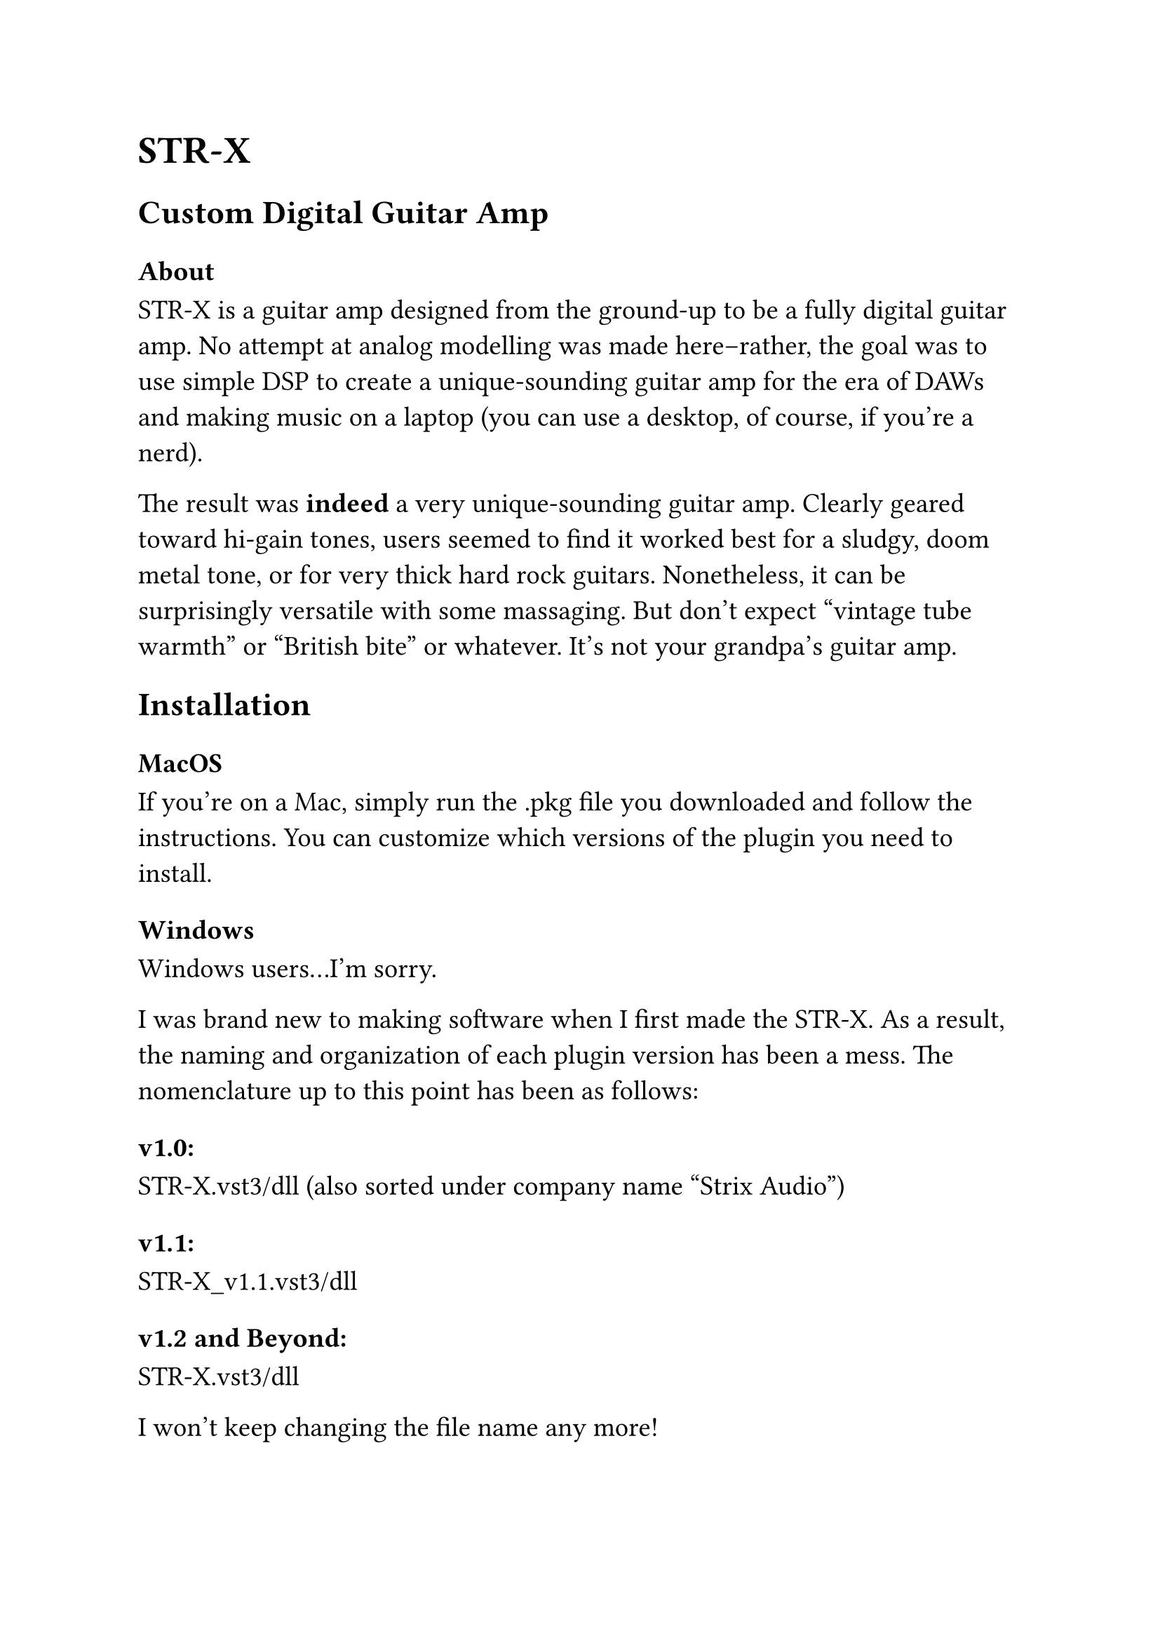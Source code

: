 #set text (
 size: 14pt,
	font: "Arial"
)

= STR-X

== Custom Digital Guitar Amp

=== About

STR-X is a guitar amp designed from the ground-up to be a fully digital guitar
amp. No attempt at analog modelling was made here--rather, the goal was to use
simple DSP to create a unique-sounding guitar amp for the era of DAWs and making
music on a laptop (you can use a desktop, of course, if you're a nerd).

The result was *indeed* a very unique-sounding guitar amp. Clearly geared toward
hi-gain tones, users seemed to find it worked best for a sludgy, doom metal
tone, or for very thick hard rock guitars. Nonetheless, it can be surprisingly
versatile with some massaging. But don't expect "vintage tube warmth" or
"British bite" or whatever. It's not your grandpa's guitar amp.

== Installation

=== MacOS

If you're on a Mac, simply run the .pkg file you downloaded and follow the
instructions. You can customize which versions of the plugin you need to
install.

=== Windows

Windows users...I'm sorry.

I was brand new to making software when I first made the STR-X. As a result, the
naming and organization of each plugin version has been a mess. The nomenclature
up to this point has been as follows:

==== v1.0:

STR-X.vst3/dll (also sorted under company name "Strix Audio")

==== v1.1:

STR-X_v1.1.vst3/dll

==== v1.2 and Beyond:

STR-X.vst3/dll

I won't keep changing the file name any more!

=== Linux

Install scripts/programs are a bit frowned upon with this special operating
system. Instead of rolling a .deb, which may not apply to the distro you're
using, you can just manually copy the plugin files to the applicable system
files.

== The Controls

=== Hi Gain

This will toggle between the Low- and High-gain channels. Low-gain is new to
v1.2, and features a new saturation algorithm. Better for punchier, more
intelligible tones, it gives your guitar a bit more breathing room, but it also
digs in early--still not suitable for clean tones!

=== Mode

This three-way menu selects the crossover point used in the preamp section.

*Normal* will give you a solid low-end, with retained clarity in the mids
and highs even when cranked.

*Thick* drops the crossover point lower, resulting in greater
intermodulation of the distorted signal, and a fuzzy tone ready for a sludge or
doom sound.

Finally, *Open* separates all of the low-end from the mids and highs for a
tight and bright tone, perfect for fast palm-muted playing or any situation
where the low-end of the other two modes might be excessive.

=== X

X is a one-knob distortion pedal, based roughly around the type of midrange
focusing you get from a Tube Screamer. No, that doesn't mean we modeled a Tube
Screamer. We meant what we said earlier (and not just for legal reasons).

=== Gain

This acts as the input preamp gain for the amp head. This is where the filter
crossover happens, and controls a great deal of how the tone is colored. Both
the low and high frequency bands go through the preamp stage independently,
resulting in interesting distortion shapes and colors, depending on the mode
selected, which brings us to

=== Tone Controls

Pretty much what you'd expect! If you've used a guitar amp, and EQ, or anything
pertaining to sound equalization before, you know what this section does.

There's also an option to use the v1.0 tone controls, perhaps if you want to
maintain backwards compatibility with an old project (people *did* download the
first version...)

Essentially, the legacy tone controls offer less range, and the ranges aren't
symmetric--i.e. some of them boost more than they cut, etc. Go wild.

=== Power Amp

Previously named "Master" until it was brought to my attention that such a name
implies a fully linear--i.e. non-distorting--volume control, this knob functions
like the power amp on a guitar amp head, which can be highly nonlinear and
distorting in character.

You should treat this like another distortion knob, but one that generates the
type of harmonics you'd expect from Class-B power amp tubes in a guitar amp (no,
we did not model pentodes for this plugin). *Don't* treat this like a clean
output gain. For that you'd want:

=== Output Volume

The real, distortion free master volume, allowing you to set the final level of
the STR-X before it goes into the next plugin in your chain, or your channel
fader.

=== HQ

Activates 4x oversampling with minimum-phase filters.

If that means nothing to you, don't worry. I had to put this in to satiate the
nerds on certain audio forums. Basically, there are certain things about digital
distortion that are a little less-than-ideal sounding, if pushed to an
extreme. Enabling this *does theoretically* get you a more analog-sounding
response. But at what cost?

Only introduces 4 samples of latency, but increases CPU use by a good chunk. If
you find the aliasing of the STR-X to be an issue, this is your button.

=== Render HQ

Defers 4x, linear-phase oversampling until you're rendering a track, song, or
what have you. If the extra CPU from HQ mode is too much for your ancient
computer to handle, consider trying this out. It may slow down your renders, but
you'll get less aliasing in the tone, and you can play in real-time without
putting your computer down for good.

Additionally, this works well in conjunction with HQ, since the filters are
linear-phase. So you can use the low-latency filters while recording and mixing,
and then when it's time to render this will automatically use linear-phase
filters for a more accurate high-frequency response.

== CHANGES

=== v1.2.1

- Improve Linux compatibility by building against older `glibc`
- Fix volume meter color bug
- Improve contrast of button text

=== v1.2

- New "Low-Gain" amp mode
- CLAP plugin format support with non-destructive parameter modulation
- Linux support (including LV2)
- Stereo in/out support
- Improved parameter smoothing
- GUI refactor and new theme for Low-Gain mode
- General optimization and code cleanup

=== v1.1

- macOS support (Catalina/Big Sur/M1)

- 4x oversampling with minimal-latency, polyphase IIR filters, with the option
  for offline render-only 4x oversampling with linear-phase FIR filters

- "De-kinked" preamp waveshaping transfer curve for more accurate asymmetrical
  distortion and less aliasing

- Expanded range of tone controls

- Allow for using v1.0 tone controls with "Use Legacy Tone Controls" option

- Fully resizable GUI (VST3 and AU only) [also implemented poorly and didn't
  have a resize handle yet]

== Credits

Utilizes the Class B valve waveshaper as described in Will Pirkle's book,
"Designing Audio Effect Plugins in C++: Addendum A19 Vacuum Tube & Distortion
Emulation Part 2" This waveshaper is taken from a patent application (abandoned
as a patent) by Mark Poletti: "US 2008/0049950 Nonlinear Processor for Audio
Signals"

Additionally, this plugin uses code for converting parameters from knob values
to processing values, taken from Will Pirkle's fxobjects header file, available
at https://www.willpirkle.com/Downloads/fxobjects_1.1.zip

Special thanks to Will Pirkle, Joshua Hodge & The Audio Programmer, and the
JUCE Team.
